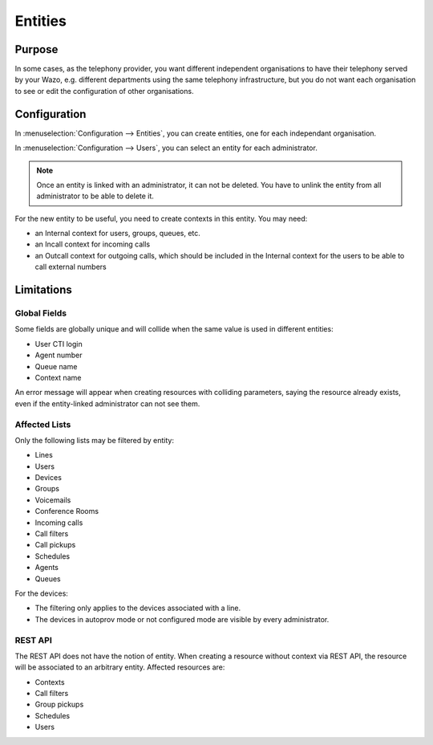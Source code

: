 ********
Entities
********

Purpose
=======

In some cases, as the telephony provider, you want different independent organisations to have their
telephony served by your Wazo, e.g. different departments using the same telephony infrastructure,
but you do not want each organisation to see or edit the configuration of other organisations.

Configuration
=============

In :menuselection:`Configuration --> Entities`, you can create entities, one for each independant
organisation.

In :menuselection:`Configuration --> Users`, you can select an entity for each administrator.

.. note:: Once an entity is linked with an administrator, it can not be deleted. You have to unlink the entity
          from all administrator to be able to delete it.

For the new entity to be useful, you need to create contexts in this entity. You may need:

* an Internal context for users, groups, queues, etc.
* an Incall context for incoming calls
* an Outcall context for outgoing calls, which should be included in the Internal context for the
  users to be able to call external numbers


Limitations
===========

Global Fields
^^^^^^^^^^^^^

Some fields are globally unique and will collide when the same value is used in different entities:

* User CTI login
* Agent number
* Queue name
* Context name

An error message will appear when creating resources with colliding parameters, saying the resource
already exists, even if the entity-linked administrator can not see them.

Affected Lists
^^^^^^^^^^^^^^

Only the following lists may be filtered by entity:

* Lines
* Users
* Devices
* Groups
* Voicemails
* Conference Rooms
* Incoming calls
* Call filters
* Call pickups
* Schedules
* Agents
* Queues

For the devices:

* The filtering only applies to the devices associated with a line.
* The devices in autoprov mode or not configured mode are visible by every administrator.

REST API
^^^^^^^^

The REST API does not have the notion of entity. When creating a resource without context via REST
API, the resource will be associated to an arbitrary entity. Affected resources are:

* Contexts
* Call filters
* Group pickups
* Schedules
* Users
